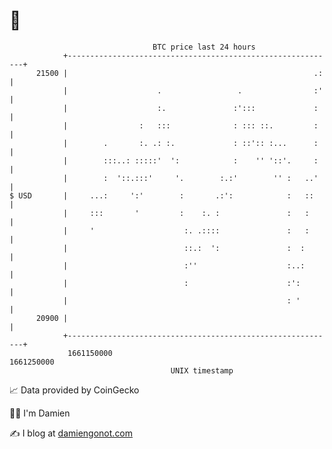 * 👋

#+begin_example
                                   BTC price last 24 hours                    
               +------------------------------------------------------------+ 
         21500 |                                                       .:   | 
               |                    .                 .                :'   | 
               |                    :.               :':::             :    | 
               |                :   :::              : ::: ::.         :    | 
               |        .       :. .: :.             : ::':: :...      :    | 
               |        :::..: :::::'  ':            :    '' '::'.     :    | 
               |        :  '::.:::'     '.        :.:'        '' :   ..'    | 
   $ USD       |     ...:     ':'        :       .:':            :   ::     | 
               |     :::       '         :    :. :               :   :      | 
               |     '                    :. .::::               :   :      | 
               |                          ::.:  ':               :  :       | 
               |                          :''                    :..:       | 
               |                          :                      :':        | 
               |                                                 : '        | 
         20900 |                                                            | 
               +------------------------------------------------------------+ 
                1661150000                                        1661250000  
                                       UNIX timestamp                         
#+end_example
📈 Data provided by CoinGecko

🧑‍💻 I'm Damien

✍️ I blog at [[https://www.damiengonot.com][damiengonot.com]]

